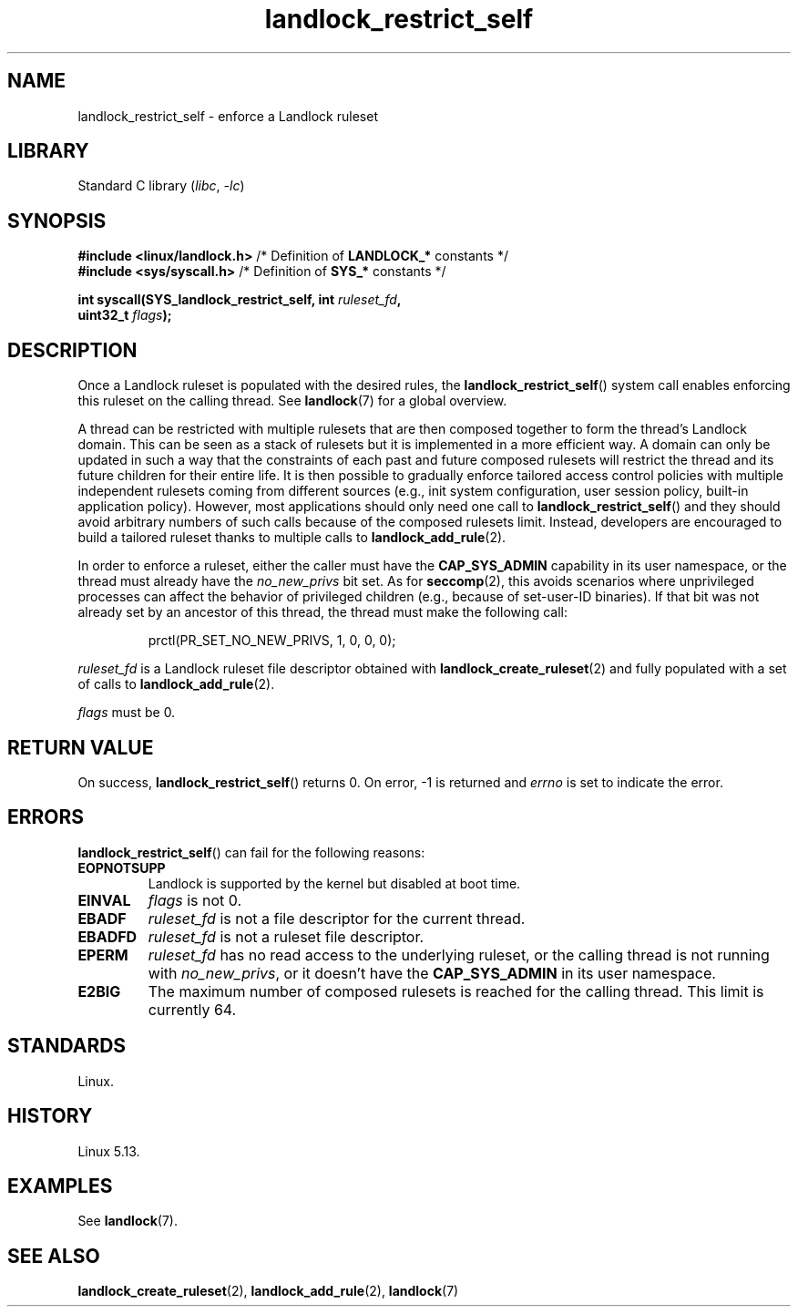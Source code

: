 .\" Copyright © 2017-2020 Mickaël Salaün <mic@digikod.net>
.\" Copyright © 2019-2020 ANSSI
.\" Copyright © 2021 Microsoft Corporation
.\"
.\" SPDX-License-Identifier: Linux-man-pages-copyleft
.\"
.TH landlock_restrict_self 2 (date) "Linux man-pages (unreleased)"
.SH NAME
landlock_restrict_self \- enforce a Landlock ruleset
.SH LIBRARY
Standard C library
.RI ( libc ", " \-lc )
.SH SYNOPSIS
.nf
.BR "#include <linux/landlock.h>" "  /* Definition of " LANDLOCK_* " constants */"
.BR "#include <sys/syscall.h>" "     /* Definition of " SYS_* " constants */"
.P
.BI "int syscall(SYS_landlock_restrict_self, int " ruleset_fd ,
.BI "            uint32_t " flags );
.SH DESCRIPTION
Once a Landlock ruleset is populated with the desired rules, the
.BR landlock_restrict_self ()
system call enables enforcing this ruleset on the calling thread.
See
.BR landlock (7)
for a global overview.
.P
A thread can be restricted with multiple rulesets that are then
composed together to form the thread's Landlock domain.
This can be seen as a stack of rulesets but
it is implemented in a more efficient way.
A domain can only be updated in such a way that
the constraints of each past and future composed rulesets
will restrict the thread and its future children for their entire life.
It is then possible to gradually enforce tailored access control policies
with multiple independent rulesets coming from different sources
(e.g., init system configuration, user session policy,
built-in application policy).
However, most applications should only need one call to
.BR landlock_restrict_self ()
and they should avoid arbitrary numbers of such calls because of the
composed rulesets limit.
Instead, developers are encouraged to build a tailored ruleset thanks to
multiple calls to
.BR landlock_add_rule (2).
.P
In order to enforce a ruleset, either the caller must have the
.B CAP_SYS_ADMIN
capability in its user namespace, or the thread must already have the
.I no_new_privs
bit set.
As for
.BR seccomp (2),
this avoids scenarios where unprivileged processes can affect
the behavior of privileged children (e.g., because of set-user-ID binaries).
If that bit was not already set by an ancestor of this thread,
the thread must make the following call:
.IP
.EX
prctl(PR_SET_NO_NEW_PRIVS, 1, 0, 0, 0);
.EE
.P
.I ruleset_fd
is a Landlock ruleset file descriptor obtained with
.BR landlock_create_ruleset (2)
and fully populated with a set of calls to
.BR landlock_add_rule (2).
.P
.I flags
must be 0.
.SH RETURN VALUE
On success,
.BR landlock_restrict_self ()
returns 0.
On error,
\-1 is returned and
.I errno
is set to indicate the error.
.SH ERRORS
.BR landlock_restrict_self ()
can fail for the following reasons:
.TP
.B EOPNOTSUPP
Landlock is supported by the kernel but disabled at boot time.
.TP
.B EINVAL
.I flags
is not 0.
.TP
.B EBADF
.I ruleset_fd
is not a file descriptor for the current thread.
.TP
.B EBADFD
.I ruleset_fd
is not a ruleset file descriptor.
.TP
.B EPERM
.I ruleset_fd
has no read access to the underlying ruleset,
or the calling thread is not running with
.IR no_new_privs ,
or it doesn't have the
.B CAP_SYS_ADMIN
in its user namespace.
.TP
.B E2BIG
The maximum number of composed rulesets is reached for the calling thread.
This limit is currently 64.
.SH STANDARDS
Linux.
.SH HISTORY
Linux 5.13.
.SH EXAMPLES
See
.BR landlock (7).
.SH SEE ALSO
.BR landlock_create_ruleset (2),
.BR landlock_add_rule (2),
.BR landlock (7)
